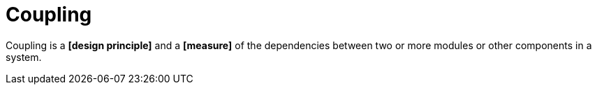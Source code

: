 = Coupling

Coupling is a *[design principle]* and a *[measure]* of the dependencies between two or more
modules or other components in a system.
